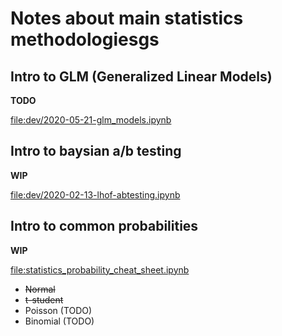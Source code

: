 * Notes about main statistics methodologiesgs

** Intro to GLM (Generalized Linear Models)

   **TODO**

   [[file:dev/2020-05-21-glm_models.ipynb]]

** Intro to baysian a/b testing

   **WIP**

   [[file:dev/2020-02-13-lhof-abtesting.ipynb]]

** Intro to common probabilities 

   **WIP**

   [[file:statistics_probability_cheat_sheet.ipynb]]

   * +Normal+
   * +t-student+
   * Poisson (TODO)
   * Binomial (TODO)

